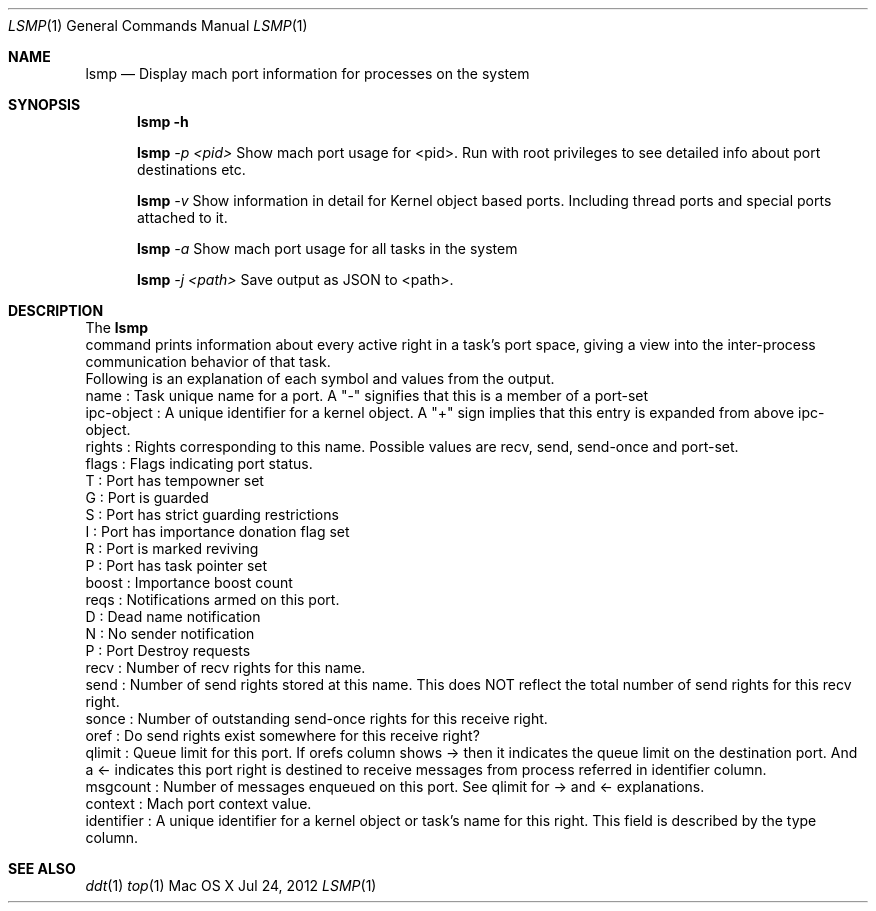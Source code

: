 .\" Copyright (c) 2012, Apple Inc.  All rights reserved.
.\"
.Dd Jul 24, 2012
.Dt LSMP 1
.Os "Mac OS X"
.Sh NAME
.Nm lsmp
.Nd Display mach port information for processes on the system
.Sh SYNOPSIS
.Nm lsmp
.Fl h
.Pp
.Nm lsmp
.Ar -p <pid>
Show mach port usage for <pid>. Run with root privileges to see detailed info about port destinations etc.
.Pp
.Nm lsmp
.Ar -v
Show information in detail for Kernel object based ports. Including thread ports and special ports attached to it.
.Pp
.Nm lsmp
.Ar -a
Show mach port usage for all tasks in the system
.Pp
.Nm lsmp
.Ar -j <path>
Save output as JSON to <path>.
.Sh DESCRIPTION
The
.Nm lsmp
 command prints information about every active right in a task's port space, giving a view into the inter-process communication behavior of that task.
.P
.nf
Following is an explanation of each symbol and values from the output.
name        : Task unique name for a port. A "-" signifies that this is a member of a port-set
ipc-object  : A unique identifier for a kernel object. A "+" sign implies that this entry is expanded from above ipc-object.
rights      : Rights corresponding to this name. Possible values are recv, send, send-once and port-set.
flags       : Flags indicating port status.
                T : Port has tempowner set
                G : Port is guarded
                S : Port has strict guarding restrictions
                I : Port has importance donation flag set
                R : Port is marked reviving
                P : Port has task pointer set
boost       : Importance boost count
reqs        : Notifications armed on this port.
                D : Dead name notification
                N : No sender notification
                P : Port Destroy requests
recv        : Number of recv rights for this name.
send        : Number of send rights stored at this name. This does NOT reflect the total number of send rights for this recv right.
sonce       : Number of outstanding send-once rights for this receive right.
oref        : Do send rights exist somewhere for this receive right?
qlimit      : Queue limit for this port. If orefs column shows -> then it indicates the queue limit on the destination port. And a <- indicates this port right is destined to receive messages from process referred in identifier column.
msgcount    : Number of messages enqueued on this port. See qlimit for -> and <- explanations.
context     : Mach port context value.
identifier  : A unique identifier for a kernel object or task's name for this right. This field is described by the type column.
.fi
.Sh SEE ALSO
.Xr ddt 1
.Xr top 1 
